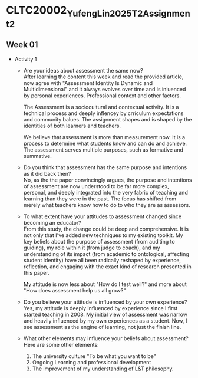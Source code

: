 * CLTC20002_YufengLin2025T2_Assignment_2
** Week 01
- Activity 1
  + Are your ideas about assessment the same now?\\
    After learning the content this week and read the provided
    article, now agree with "Assessment Identity Is Dynamic and Multidimensional"
    and it always evolves over time and is inluenced by personal
    experiences. Professional context and other factors.

    The Assessment is a sociocultural and contextual activity. It is a
    technical process and deeply inflencey by crriculum expectations
    and community balues. The assignment shapes and is shaped by the
    identities of both learners and teachers.

    We believe that assessment is more than measurement now. It is a
    process to determine what students know and can do and achieve.
    The assessment serves multiple purposes, such as formative and
    summative. 
  + Do you think that assessment has the same purpose and intentions
    as it did back then?\\
    No, as the the paper convincingly argues, the purpose and intentions of assessment are now understood to be far more complex, personal, and deeply integrated into the very fabric of teaching and learning than they were in the past. The focus has shifted from merely what teachers know how to do to who they are as assessors.
    
  + To what extent have your attitudes to assessment changed since
    becoming an educator?\\ 
    From this study, the change could be deep and comprehensive. It is
    not only that I've added new techniques to my existing toolkit. My key beliefs about the purpose of assessment (from auditing to guiding), my role within it (from judge to coach), and my understanding of its impact (from academic to ontological, affecting student identity) have all been radically reshaped by experience, reflection, and engaging with the exact kind of research presented in this paper.

    My attitude is now less about "How do I test well?" and more about "How does assessment help us all grow?"
  + Do you believe your attitude is influenced by your own experience?\\
    Yes, my attitude is deeply influenced by experience since I first
    started teaching in 2008. My initial view of assessment was narrow
    and heavily influenced by my own experiences as a student. Now, I see assessment as the engine of learning, not just the finish line. 


  + What other elements may influence your beliefs about assessment?\\
    Here are some other elements:
    1. The university culture "To be what you want to be"
    2. Ongoing Learning and professional development
    3. The improvement of my understanding of L&T philosophy. 
